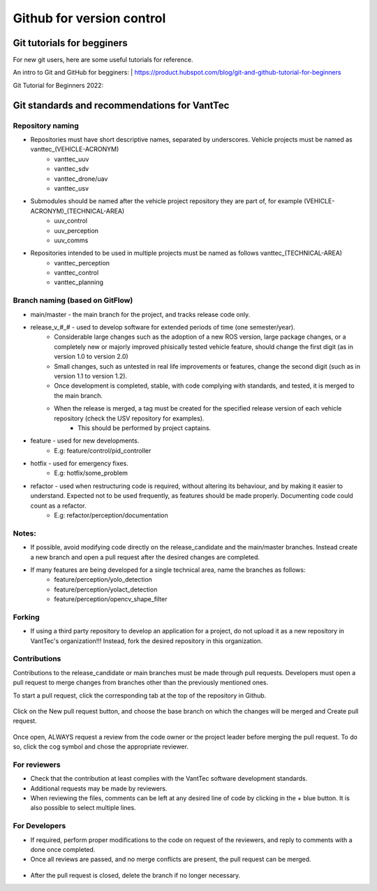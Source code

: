 ==========================
Github for version control
==========================

Git tutorials for begginers
===========================

For new git users, here are some useful tutorials for reference.

An intro to Git and GitHub for begginers:
| https://product.hubspot.com/blog/git-and-github-tutorial-for-beginners

Git Tutorial for Beginners 2022:

.. raw:: html

    <iframe width="560" height="315" src="https://www.youtube.com/embed/eeuNAIZoWRU" title="YouTube video player" frameborder="0" allow="accelerometer; autoplay; clipboard-write; encrypted-media; gyroscope; picture-in-picture" allowfullscreen></iframe>


Git standards and recommendations for VantTec
=============================================

Repository naming
-----------------

* Repositories must have short descriptive names, separated by underscores. Vehicle projects must be named as vanttec_(VEHICLE-ACRONYM)
    * vanttec_uuv
    * vanttec_sdv
    * vanttec_drone/uav
    * vanttec_usv

* Submodules should be named after the vehicle project repository they are part of, for example (VEHICLE-ACRONYM)_(TECHNICAL-AREA)
    * uuv_control
    * uuv_perception
    * uuv_comms
  
* Repositories intended to be used in multiple projects must be named as follows vanttec_(TECHNICAL-AREA)
    * vanttec_perception
    * vanttec_control
    * vanttec_planning
  


Branch naming (based on GitFlow)
--------------------------------

* main/master - the main branch for the project, and tracks release code only.
* release_v_#_# - used to develop software for extended periods of time (one semester/year).
    * Considerable large changes such as the adoption of a new ROS version, large package changes, or a completely new or majorly improved phisically tested vehicle feature, should change the first digit (as in version 1.0 to version 2.0)
    * Small changes, such as untested in real life improvements or features, change the second digit (such as in version 1.1 to version 1.2).
    * Once development is completed, stable, with code complying with standards, and tested, it is merged to the main branch.
    * When the release is merged, a tag must be created for the specified release version of each vehicle repository (check the USV repository for examples).
        * This should be performed by project captains.
* feature - used for new developments.
    * E.g: feature/control/pid_controller
* hotfix - used for emergency fixes.
    * E.g: hotfix/some_problem
* refactor - used when restructuring code is required, without altering its behaviour, and by making it easier to understand. Expected not to be used frequently, as features should be made properly. Documenting code could count as a refactor.
    * E.g: refactor/perception/documentation

Notes:
------

* If possible, avoid modifying code directly on the release_candidate and the main/master branches. Instead create a new branch and open a pull request after the desired changes are completed.
* If many features are being developed for a single technical area, name the branches as follows:
    * feature/perception/yolo_detection
    * feature/perception/yolact_detection
    * feature/perception/opencv_shape_filter

Forking
-------

* If using a third party repository to develop an application for a project, do not upload it as a new repository in VantTec's organization!!! Instead, fork the desired repository in this organization.

Contributions
-------------

Contributions to the release_candidate or main branches must be made through pull requests. Developers must open a pull request to merge changes from branches other than the previously mentioned ones.

To start a pull request, click the corresponding tab at the top of the repository in Github.

.. figure:: /images/git_1.png
   :align: center
   :alt: vanttec_documentation
   :figclass: align-center
   :target: vanttec_documentation
   :height: 150px
   :width: 600px


Click on the New pull request button, and choose the base branch on which the changes will be merged and Create pull request.

.. figure:: /images/git_2.png
   :align: center
   :alt: vanttec_documentation
   :figclass: align-center
   :target: vanttec_documentation
   :height: 150px
   :width: 550px


Once open, ALWAYS request a review from the code owner or the project leader before merging the pull request. To do so, click the cog symbol and chose the appropriate reviewer.


.. figure:: /images/git_3.png
   :align: center
   :alt: vanttec_documentation
   :figclass: align-center
   :target: vanttec_documentation
   :height: 150px
   :width: 550px

For reviewers
--------------

* Check that the contribution at least complies with the VantTec software development standards.
* Additional requests may be made by reviewers.
* When reviewing the files, comments can be left at any desired line of code by clicking in the + blue button. It is also possible to select multiple lines.


.. figure:: /images/git_4.png
   :align: center
   :alt: vanttec_documentation
   :figclass: align-center
   :target: vanttec_documentation
   :height: 200px
   :width: 600px


For Developers
--------------

* If required, perform proper modifications to the code on request of the reviewers, and reply to comments with a done once completed.
* Once all reviews are passed, and no merge conflicts are present, the pull request can be merged.

.. figure:: /images/git_5.png
   :align: center
   :alt: vanttec_documentation
   :figclass: align-center
   :target: vanttec_documentation
   :height: 400px
   :width: 600px

* After the pull request is closed, delete the branch if no longer necessary.


